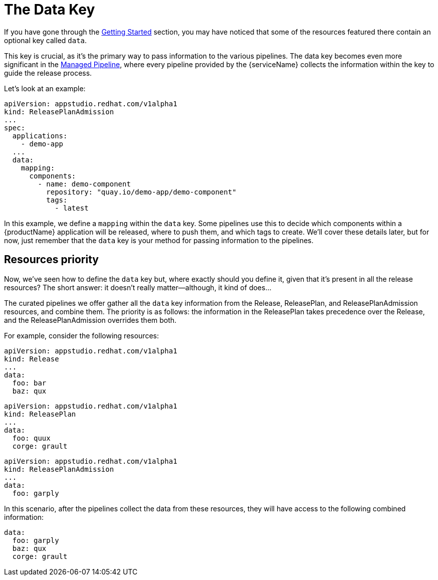 = The Data Key

If you have gone through the xref:getting-started/index.adoc[Getting Started] section, you may have noticed that some of the resources featured there contain an optional key called `data`.

This key is crucial, as it’s the primary way to pass information to the various pipelines. The data key becomes even more significant in the xref:./release-workflow/managed-pipeline.adoc[Managed Pipeline], where every pipeline provided by the {serviceName} collects the information within the key to guide the release process.

Let’s look at an example:

[source,yaml]
----
apiVersion: appstudio.redhat.com/v1alpha1
kind: ReleasePlanAdmission
...
spec:
  applications:
    - demo-app
  ...
  data:
    mapping:
      components:
        - name: demo-component
          repository: "quay.io/demo-app/demo-component"
          tags:
            - latest
----

In this example, we define a `mapping` within the `data` key. Some pipelines use this to decide which components within a {productName} application will be released, where to push them, and which tags to create. We’ll cover these details later, but for now, just remember that the `data` key is your method for passing information to the pipelines.

== Resources priority

Now, we've seen how to define the `data` key but, where exactly should you define it, given that it’s present in all the release resources? The short answer: it doesn’t really matter—although, it kind of does...

The curated pipelines we offer gather all the `data` key information from the Release, ReleasePlan, and ReleasePlanAdmission resources, and combine them. The priority is as follows: the information in the ReleasePlan takes precedence over the Release, and the ReleasePlanAdmission overrides them both.

For example, consider the following resources:

[source,yaml]
----
apiVersion: appstudio.redhat.com/v1alpha1
kind: Release
...
data:
  foo: bar
  baz: qux
----

[source,yaml]
----
apiVersion: appstudio.redhat.com/v1alpha1
kind: ReleasePlan
...
data:
  foo: quux
  corge: grault
----

[source,yaml]
----
apiVersion: appstudio.redhat.com/v1alpha1
kind: ReleasePlanAdmission
...
data:
  foo: garply
----

In this scenario, after the pipelines collect the data from these resources, they will have access to the following combined information:

[source,yaml]
----
data:
  foo: garply
  baz: qux
  corge: grault
----

